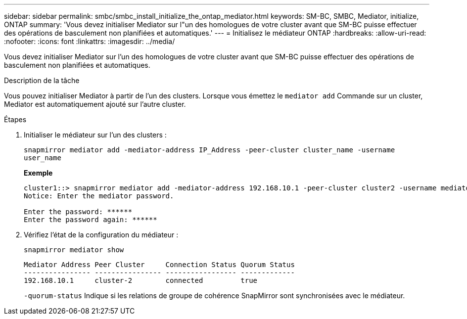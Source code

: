 ---
sidebar: sidebar 
permalink: smbc/smbc_install_initialize_the_ontap_mediator.html 
keywords: SM-BC, SMBC, Mediator, initialize, ONTAP 
summary: 'Vous devez initialiser Mediator sur l"un des homologues de votre cluster avant que SM-BC puisse effectuer des opérations de basculement non planifiées et automatiques.' 
---
= Initialisez le médiateur ONTAP
:hardbreaks:
:allow-uri-read: 
:nofooter: 
:icons: font
:linkattrs: 
:imagesdir: ../media/


[role="lead"]
Vous devez initialiser Mediator sur l'un des homologues de votre cluster avant que SM-BC puisse effectuer des opérations de basculement non planifiées et automatiques.

.Description de la tâche
Vous pouvez initialiser Mediator à partir de l'un des clusters. Lorsque vous émettez le `mediator add` Commande sur un cluster, Mediator est automatiquement ajouté sur l'autre cluster.

.Étapes
. Initialiser le médiateur sur l'un des clusters :
+
`snapmirror mediator add -mediator-address IP_Address -peer-cluster cluster_name -username user_name`

+
*Exemple*

+
....
cluster1::> snapmirror mediator add -mediator-address 192.168.10.1 -peer-cluster cluster2 -username mediatoradmin
Notice: Enter the mediator password.

Enter the password: ******
Enter the password again: ******
....
. Vérifiez l'état de la configuration du médiateur :
+
`snapmirror mediator show`

+
....
Mediator Address Peer Cluster     Connection Status Quorum Status
---------------- ---------------- ----------------- -------------
192.168.10.1     cluster-2        connected         true
....
+
`-quorum-status` Indique si les relations de groupe de cohérence SnapMirror sont synchronisées avec le médiateur.


